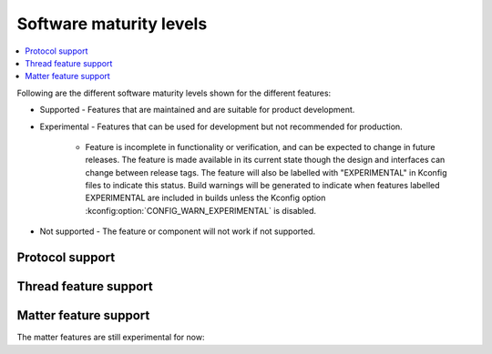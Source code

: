 .. _software_maturity:

Software maturity levels
########################

.. contents::
   :local:
   :depth: 2

Following are the different software maturity levels shown for the different features:

* Supported - Features that are maintained and are suitable for product development.
* Experimental - Features that can be used for development but not recommended for production.

   * Feature is incomplete in functionality or verification, and can be expected to change in future releases. The feature is made available in its current state though the design and interfaces can change between release tags. The feature will also be labelled with "EXPERIMENTAL" in Kconfig files to indicate this status. Build warnings will be generated to indicate when features labelled EXPERIMENTAL are included in builds unless the Kconfig option :kconfig:option:`CONFIG_WARN_EXPERIMENTAL` is disabled.

* Not supported - The feature or component will not work if not supported.


Protocol support
****************

.. sml-table:: top_level

Thread feature support
**********************

.. sml-table:: thread

Matter feature support
**********************
The matter features are still experimental for now:

.. sml-table:: matter
